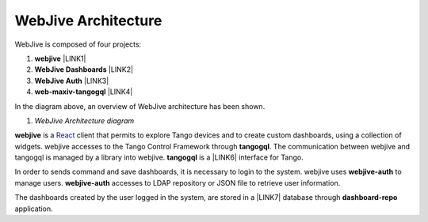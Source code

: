 
WebJive Architecture
####################

WebJive is composed of four projects: 

#. **webjive**  \ |LINK1|\ 

#. **WebJive Dashboards**  \ |LINK2|\ 

#. **WebJive Auth**  \ |LINK3|\ 

#. **web-maxiv-tangogql**  \ |LINK4|\ 

In the diagram above, an overview of WebJive architecture has been shown. 

\ |IMG1|\ 

#. *WebJive Architecture diagram* 

**webjive**  is a React_  client that permits to explore Tango devices and to create custom dashboards, using a collection of widgets. webjive accesses to the Tango Control Framework through \ |STYLE6|\ . The communication between webjive and tangogql is managed by a library into webjive. \ |STYLE7|\  is a \ |LINK6|\  interface for Tango.

.. _React: https://reactjs.org/

In order to sends command and save dashboards, it is necessary to login to the system. webjive uses \ |STYLE8|\  to manage users. \ |STYLE9|\  accesses to LDAP repository or JSON file to retrieve user information. 

The dashboards created by the user logged in the system, are stored in a \ |LINK7|\  database through \ |STYLE10|\  application. 


.. bottom of content




.. |STYLE5| replace:: **webjive**

.. |STYLE6| replace:: **tangogql**

.. |STYLE7| replace:: **tangogql**

.. |STYLE8| replace:: **webjive-auth**

.. |STYLE9| replace:: **webjive-auth**

.. |STYLE10| replace:: **dashboard-repo**


.. |LINK1| raw:: html

    <a href="https://gitlab.com/MaxIV/webjive" target="_blank">https://gitlab.com/MaxIV/webjive</a>

.. |LINK2| raw:: html

    <a href="https://gitlab.com/MaxIV/dashboard-repo" target="_blank">https://gitlab.com/MaxIV/dashboard-repo</a>

.. |LINK3| raw:: html

    <a href="https://gitlab.com/MaxIV/webjive-auth" target="_blank">https://gitlab.com/MaxIV/webjive-auth</a>

.. |LINK4| raw:: html

    <a href="https://gitlab.com/MaxIV/web-maxiv-tangogql" target="_blank">https://gitlab.com/MaxIV/web-maxiv-tangogql</a>

.. |LINK5| raw:: html

    <a href="https://reactjs.org/" target="_blank">react</a>

.. |LINK6| raw:: html

    <a href="https://graphql.org/" target="_blank">GraphQL</a>

.. |LINK7| raw:: html

    <a href="https://www.mongodb.com/" target="_blank">MongoDB</a>


.. |IMG1| image:: static/WebJive_Architecure_1.png
   :height: 310 px
   :width: 596 px
   :target: https://www.draw.io/?page-id=EoXmubeZtLr9LTINJ_n0&scale=auto#G1C2NcH695GHxfXjRBXC3uMcAOVl3pXdno

